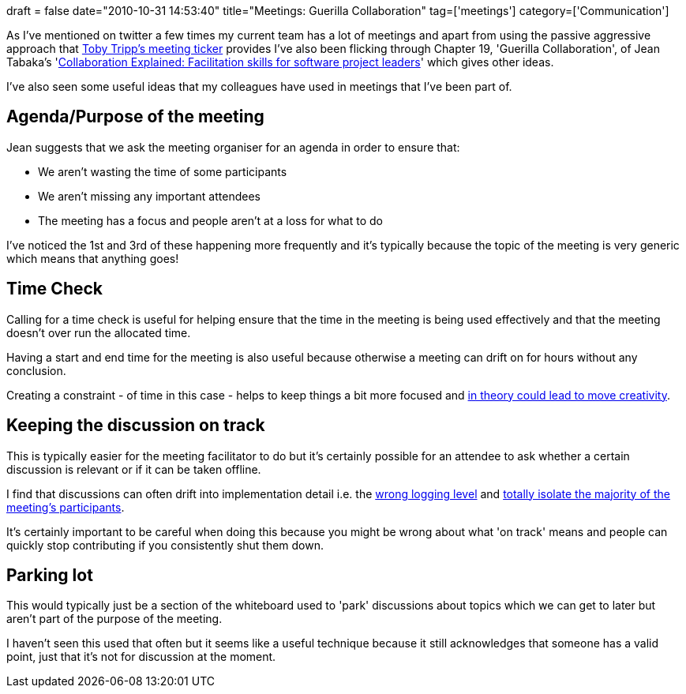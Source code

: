 +++
draft = false
date="2010-10-31 14:53:40"
title="Meetings: Guerilla Collaboration"
tag=['meetings']
category=['Communication']
+++

As I've mentioned on twitter a few times my current team has a lot of meetings and apart from using the passive aggressive approach that http://tobytripp.github.com/meeting-ticker/[Toby Tripp's meeting ticker] provides I've also been flicking through Chapter 19, 'Guerilla Collaboration', of Jean Tabaka's 'http://www.amazon.com/Collaboration-Explained-Facilitation-Software-Project/dp/0321268776/ref=sr_1_1?ie=UTF8&s=books&qid=1288536162&sr=8-1[Collaboration Explained: Facilitation skills for software project leaders]' which gives other ideas.

I've also seen some useful ideas that my colleagues have used in meetings that I've been part of.

== Agenda/Purpose of the meeting

Jean suggests that we ask the meeting organiser for an agenda in order to ensure that:

* We aren't wasting the time of some participants
* We aren't missing any important attendees
* The meeting has a focus and people aren't at a loss for what to do

I've noticed the 1st and 3rd of these happening more frequently and it's typically because the topic of the meeting is very generic which means that anything goes!

== Time Check

Calling for a time check is useful for helping ensure that the time in the meeting is being used effectively and that the meeting doesn't over run the allocated time.

Having a start and end time for the meeting is also useful because otherwise a meeting can drift on for hours without any conclusion.

Creating a constraint - of time in this case - helps to keep things a bit more focused and http://www.markhneedham.com/blog/2010/08/16/creativity-john-cleese/[in theory could lead to move creativity].

== Keeping the discussion on track

This is typically easier for the meeting facilitator to do but it's certainly possible for an attendee to ask whether a certain discussion is relevant or if it can be taken offline.

I find that discussions can often drift into implementation detail i.e. the http://www.markhneedham.com/blog/2010/10/25/communication-logging-levels/[wrong logging level] and http://www.markhneedham.com/blog/2010/10/09/agile-the-curse-of-meetings/[totally isolate the majority of the meeting's participants].

It's certainly important to be careful when doing this because you might be wrong about what 'on track' means and people can quickly stop contributing if you consistently shut them down.

== Parking lot

This would typically just be a section of the whiteboard used to 'park' discussions about topics which we can get to later but aren't part of the purpose of the meeting.

I haven't seen this used that often but it seems like a useful technique because it still acknowledges that someone has a valid point, just that it's not for discussion at the moment.
